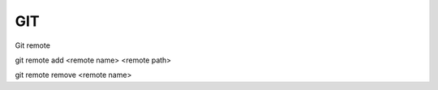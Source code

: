 GIT
===

Git remote

git remote add <remote name> <remote path>

git remote remove <remote name>


.. glossary::

	remote path
      	Lokacija projekta na github.com ali bitbucket.org
      	npr. https://github.com/vasjapavlovic/knjiznica.git
      	npr. https://pavlovicv@bitbucket.org/pavlovicv/knjiznica.git

    remote name
    	ime remote točke pod katerim jo kličemo


